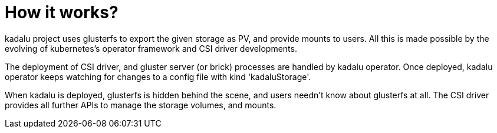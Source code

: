 = How it works?

kadalu project uses glusterfs to export the given storage as PV, and provide mounts to users. All this is made possible by the evolving of kubernetes's operator framework and CSI driver developments.

The deployment of CSI driver, and gluster server (or brick) processes are handled by kadalu operator. Once deployed, kadalu operator keeps watching for changes to a config file with kind 'kadaluStorage'.

When kadalu is deployed, glusterfs is hidden behind the scene, and users needn't know about glusterfs at all. The CSI driver provides all further APIs to manage the storage volumes, and mounts.

